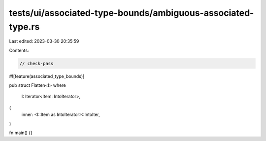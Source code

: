 tests/ui/associated-type-bounds/ambiguous-associated-type.rs
============================================================

Last edited: 2023-03-30 20:35:59

Contents:

.. code-block:: rs

    // check-pass

#![feature(associated_type_bounds)]

pub struct Flatten<I>
where
    I: Iterator<Item: IntoIterator>,
{
    inner: <I::Item as IntoIterator>::IntoIter,
}

fn main() {}


